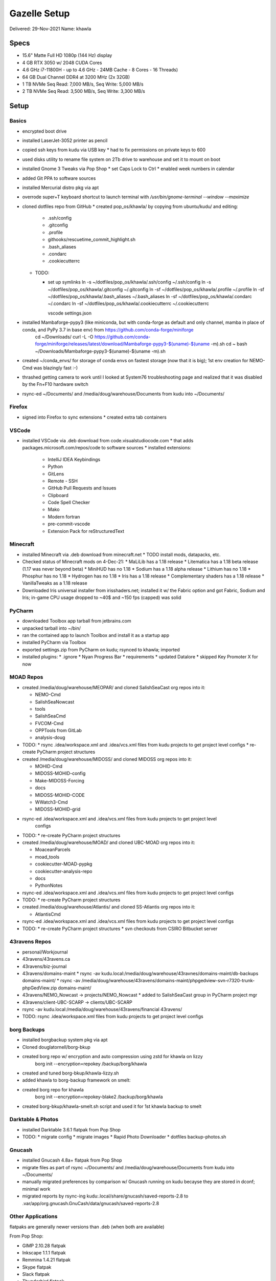 Gazelle Setup
=============

Delivered: 29-Nov-2021
Name: khawla

Specs
-----

* 15.6" Matte Full HD 1080p (144 Hz) display
* 4 GB RTX 3050 w/ 2048 CUDA Cores
* 4.6 GHz i7-11800H - up to 4.6 GHz - 24MB Cache - 8 Cores - 16 Threads)
* 64 GB Dual Channel DDR4 at 3200 MHz (2x 32GB)
* 1 TB NVMe Seq Read: 7,000 MB/s, Seq Write: 5,000 MB/s
* 2 TB NVMe Seq Read: 3,500 MB/s, Seq Write: 3,300 MB/s


Setup
-----

Basics
^^^^^^

* encrypted boot drive
* installed LaserJet-3052 printer as pencil
* copied ssh keys from kudu via USB key
  * had to fix permissions on private keys to 600
* used disks utility to rename file system on 2Tb drive to warehouse and set
  it to mount on boot
* installed Gnome 3 Tweaks via Pop Shop
  * set Caps Lock to Ctrl
  * enabled week numbers in calendar
* added Git PPA to software sources
* installed Mercurial distro pkg via apt
* overrode super+T keyboard shortcut to launch terminal with `/usr/bin/gnome-terminal --window --maximize`
* cloned dotfiles repo from GitHub
  * created pop_os/khawla/ by copying from ubuntu/kudu/ and editing:
  
    * .ssh/config
    * .gitconfig
    * .profile
    * githooks/rescuetime_commit_highlight.sh
    * .bash_aliases
    * .condarc
    * .cookiecutterrc

  * TODO:

    * set up symlinks
      ln -s ~/dotfiles/pop_os/khawla/.ssh/config ~/.ssh/config
      ln -s ~/dotfiles/pop_os/khawla/.gitconfig ~/.gitconfig
      ln -sf ~/dotfiles/pop_os/khawla/.profile ~/.profile
      ln -sf ~/dotfiles/pop_os/khawla/.bash_aliases ~/.bash_aliases
      ln -sf ~/dotfiles/pop_os/khawla/.condarc ~/.condarc
      ln -sf ~/dotfiles/pop_os/khawla/.cookiecutterrc ~/.cookiecutterrc

      vscode settings.json
      
* installed Mambaforge-pypy3 (like miniconda, but with conda-forge as default and only channel, mamba in place of conda, and PyPy 3.7 in base env) from https://github.com/conda-forge/miniforge
    cd ~/Downloads/
    curl -L -O https://github.com/conda-forge/miniforge/releases/latest/download/Mambaforge-pypy3-$(uname)-$(uname -m).sh
    cd ~
    bash ~/Downloads/Mambaforge-pypy3-$(uname)-$(uname -m).sh
* created ~/conda_envs/ for storage of conda envs on fastest storage (now that it is big); 1st env creation for NEMO-Cmd was blazingly fast :-)
* thrashed getting camera to work until I looked at System76 troubleshooting page and realized that it was disabled by the Fn+F10 hardware switch
* rsync-ed ~/Documents/ and /media/doug/warehouse/Documents from kudu into ~/Documents/


Firefox
^^^^^^^

* signed into Firefox to sync extensions
  * created extra tab containers


VSCode
^^^^^^

* installed VSCode via .deb download from code.visualstudiocode.com
  * that adds packages.microsoft.com/repos/code to software sources
  * installed extensions:
    * IntelliJ IDEA Keybindings
    * Python
    * GitLens
    * Remote - SSH
    * GitHub Pull Requests and Issues
    * Clipboard
    * Code Spell Checker
    * Mako
    * Modern fortran
    * pre-commit-vscode
    * Extension Pack for reStructuredText


Minecraft
^^^^^^^^^

* installed Minecraft via .deb download from minecraft.net
  * TODO install mods, datapacks, etc.
* Checked status of Minecraft mods on 4-Dec-21:
  * MaLiLib has a 1.18 release
  * Litematica has a 1.18 beta release (1.17 was never beyond beta)
  * MiniHUD has no 1.18
  * Sodium has a 1.18 alpha release
  * Lithium has no 1.18
  * Phosphur has no 1.18
  * Hydrogen has no 1.18
  * Iris has a 1.18 release
  * Complementary shaders has a 1.18 release
  * VanillaTweaks as a 1.18 release
* Downloaded Iris universal installer from irisshaders.net; installed it w/ the Fabric option and
  got Fabric, Sodium and Iris; in-game CPU usage dropped to ~40$ and ~150 fps (capped) was solid


PyCharm
^^^^^^^

* downloaded Toolbox app tarball from jetbrains.com
* unpacked tarball into ~/bin/
* ran the contained app to launch Toolbox and install it as a startup app
* installed PyCharm via Toolbox
* exported settings.zip from PyCharm on kudu; rsynced to khawla; imported
* installed plugins:
  * .ignore
  * Nyan Progress Bar
  * requirements
  * updated Datalore
  * skipped Key Promoter X for now


MOAD Repos
^^^^^^^^^^

* created /media/doug/warehouse/MEOPAR/ and cloned SalishSeaCast org repos into it:

  * NEMO-Cmd
  * SalishSeaNowcast
  * tools
  * SalishSeaCmd
  * FVCOM-Cmd
  * OPPTools from GitLab
  * analysis-doug
* TODO:
  * rsync .idea/workspace.xml and .idea/vcs.xml files from kudu projects to get project level configs
  * re-create PyCharm project structures

* created /media/doug/warehouse/MIDOSS/ and cloned MIDOSS org repos into it:

  * MOHID-Cmd
  * MIDOSS-MOHID-config
  * Make-MIDOSS-Forcing
  * docs
  * MIDOSS-MOHID-CODE
  * WWatch3-Cmd
  * MIDOSS-MOHID-grid
* rsync-ed .idea/workspace.xml and .idea/vcs.xml files from kudu projects to get project level 
    configs
* TODO:
  * re-create PyCharm project structures

* created /media/doug/warehouse/MOAD/ and cloned UBC-MOAD org repos into it:

  * MoaceanParcels
  * moad_tools
  * cookiecutter-MOAD-pypkg
  * cookiecutter-analysis-repo
  * docs
  * PythonNotes
* rsync-ed .idea/workspace.xml and .idea/vcs.xml files from kudu projects to get project level configs
* TODO:
  * re-create PyCharm project structures


* created /media/doug/warehouse/Atlantis/ and cloned SS-Atlantis org repos into it:

  * AtlantisCmd
* rsync-ed .idea/workspace.xml and .idea/vcs.xml files from kudu projects to get project level configs
* TODO:
  * re-create PyCharm project structures
  * svn checkouts from CSIRO Bitbucket server


43ravens Repos
^^^^^^^^^^^^^^

* personal/Workjournal
* 43ravens/43ravens.ca
* 43ravens/biz-journal
* 43ravens/domains-maint
  * rsync -av kudu.local:/media/doug/warehouse/43ravnes/domains-maint/db-backups domains-maint/
  * rsync -av /media/doug/warehouse/43ravens/domains-maint/phpgedview-svn-r7320-trunk-phpGedView.zip domains-maint/
* 43ravens/NEMO_Nowcast -> projects/NEMO_Nowcast
  * added to SalishSeaCast group in PyCharm project mgr
* 43ravens/client-UBC-SCARP -> clients/UBC-SCARP
* rsync -av kudu.local:/media/doug/warehouse/43ravens/financial 43ravens/

* TODO: rsync .idea/workspace.xml files from kudu projects to get project level configs


borg Backups
^^^^^^^^^^^^

* installed borgbackup system pkg via apt
* Cloned douglatornell/borg-bkup
* created borg repo w/ encryption and auto compression using zstd for khawla on lizzy
    borg init --encryption=repokey /backup/borg/khawla
* created and tuned borg-bkup/khawla-lizzy.sh
* added khawla to borg-backup framework on smelt:
* created borg repo for khawla
    borg init --encryption=repokey-blake2 /backup/borg/khawla
* created borg-bkup/khawla-smelt.sh script and used it for 1st khawla backup to smelt


Darktable & Photos
^^^^^^^^^^^^^^^^^^

* installed Darktable 3.6.1 flatpak from Pop Shop
* TODO:
  * migrate config
  * migrate images
  * Rapid Photo Downloader
  * dotfiles backup-photos.sh


Gnucash
^^^^^^^

* installed Gnucash 4.8a+ flatpak from Pop Shop
* migrate files as part of rsync ~/Documents/ and /media/doug/warehouse/Documents from kudu into 
  ~/Documents/
* manually migrated preferences by comparison w/ Gnucash running on kudu becayse they are stored in dconf; minimal work
* migrated reports by rsync-ing kudu:.local/share/gnucash/saved-reports-2.8 to 
  .var/app/org.gnucash.GnuCash/data/gnucash/saved-reports-2.8


Other Applications
^^^^^^^^^^^^^^^^^^

flatpaks are generally newer versions than .deb (when both are available)

From Pop Shop:

* GIMP 2.10.28 flatpak
* Inkscape 1.1.1 flatpak
* Remmina 1.4.21 flatpak
* Skype flatpak
* Slack flatpak
* Thunderbird flatpak
* VirtualBox deb
* Zoom flatpak
* Xournal++ flatpak
  * TODO: migrate signature file

After a lot of searching, learned that I could xfer Thunderbird profile from kudu into
~/.var/app.org.mozilla.Thunderbird/.thunderbird/ to get my address book, feeds, etc.
Alos learned that to run a flatpak app from the command line one uses something like
``flatpak run org.mozilla.Thunderbird``

Others:

* Microsoft Teams .deb from microsoft.com
  * that adds packages.microsoft.com/repos/ms-teams to software sources
* Rescuetime .deb from rescuetime.com and Firefox add-on
  * made it an auto-start app by creating ~/.config/autostart/rescuetime.desktop containing:

      [Desktop Entry]
      Type=Application
      Exec=/usr/bin/rescuetime
      Hidden=false
      NoDisplay=false
      X-GNOME-Autostart-enabled=true
      Name[en_CA]=RescueTime
      Name=Rescuetime
      Comment[en_CA]=RescueTime monitoring app
      Comment=Rescuetime monitoring app

eFunds from my portfolio repo
